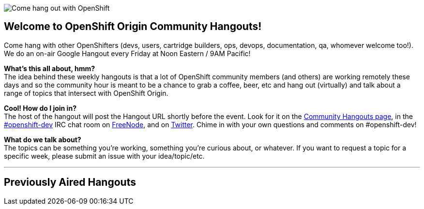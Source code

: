 image::06_bonfire_large.jpg[Come hang out with OpenShift]

== Welcome to OpenShift Origin Community Hangouts!

Come hang with other OpenShifters (devs, users, cartridge builders, ops, devops, documentation, qa, whomever welcome too!). We do an on-air Google Hangout every Friday at Noon Eastern / 9AM Pacific!

*What's this all about, hmm?* +
The idea behind these weekly hangouts is that a lot of OpenShift community members  (and others) are working remotely these days and so the community hour is meant to be a chance to grab a coffee, beer, etc and hang out (virtually) and talk about a range of topics that intersect with OpenShift Origin.

*Cool! How do I join in?* +
The host of the hangout will post the Hangout URL shortly before the event. Look for it on the https://plus.google.com/u/0/communities/114361859072744017486[Community Hangouts page], in the http://webchat.freenode.net/?randomnick=1&channels=openshift-dev&uio=d4[#openshift-dev] IRC chat room on http://www.freenode.net/[FreeNode], and on https://twitter.com/openshift[Twitter]. Chime in with your own questions and comments on #openshift-dev!

*What do we talk about?* +
The topics can be something you're working, something you're curious about, or whatever. If you want to request a topic for a specific week, please submit an issue with your idea/topic/etc.

'''
== Previously Aired Hangouts
